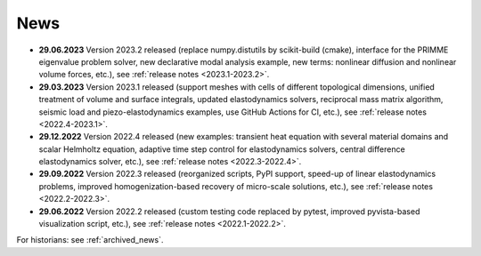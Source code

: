 News
====

* **29.06.2023** Version 2023.2 released (replace numpy.distutils by
  scikit-build (cmake), interface for the PRIMME eigenvalue problem solver, new
  declarative modal analysis example, new terms: nonlinear diffusion and
  nonlinear volume forces, etc.), see :ref:`release notes <2023.1-2023.2>`.

* **29.03.2023** Version 2023.1 released (support meshes with cells of
  different topological dimensions, unified treatment of volume and surface
  integrals, updated elastodynamics solvers, reciprocal mass matrix algorithm,
  seismic load and piezo-elastodynamics examples, use GitHub Actions for CI,
  etc.), see :ref:`release notes <2022.4-2023.1>`.

* **29.12.2022** Version 2022.4 released (new examples: transient heat equation
  with several material domains and scalar Helmholtz equation, adaptive time
  step control for elastodynamics solvers, central difference elastodynamics
  solver, etc.), see :ref:`release notes <2022.3-2022.4>`.

* **29.09.2022** Version 2022.3 released (reorganized scripts, PyPI support,
  speed-up of linear elastodynamics problems, improved homogenization-based
  recovery of micro-scale solutions, etc.), see :ref:`release notes
  <2022.2-2022.3>`.

* **29.06.2022** Version 2022.2 released (custom testing code replaced by
  pytest, improved pyvista-based visualization script, etc.), see :ref:`release
  notes <2022.1-2022.2>`.

For historians: see :ref:`archived_news`.
